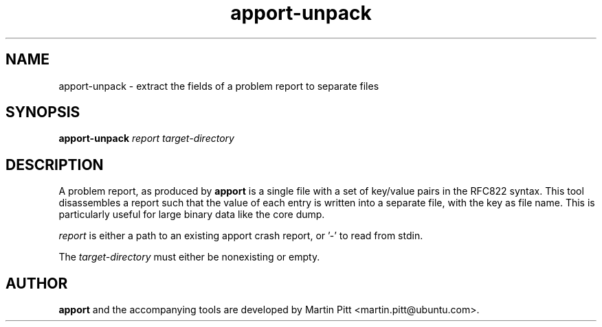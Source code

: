 .TH apport\-unpack 1 "September 09, 2006" "Martin Pitt"

.SH NAME

apport\-unpack \- extract the fields of a problem report to separate files

.SH SYNOPSIS

.B apport\-unpack
.I report target\-directory

.SH DESCRIPTION

A problem report, as produced by
.B apport
is a single file with a set of key/value pairs in the RFC822 
syntax. This tool disassembles a report such that the value of each entry
is written into a separate file, with the key as file name. This is
particularly useful for large binary data like the core dump.

.I report 
is either a path to an existing apport crash report, or '\-' to read
from stdin.

The 
.I target\-directory
must either be nonexisting or empty.

.SH AUTHOR
.B apport
and the accompanying tools are developed by Martin Pitt
<martin.pitt@ubuntu.com>.
